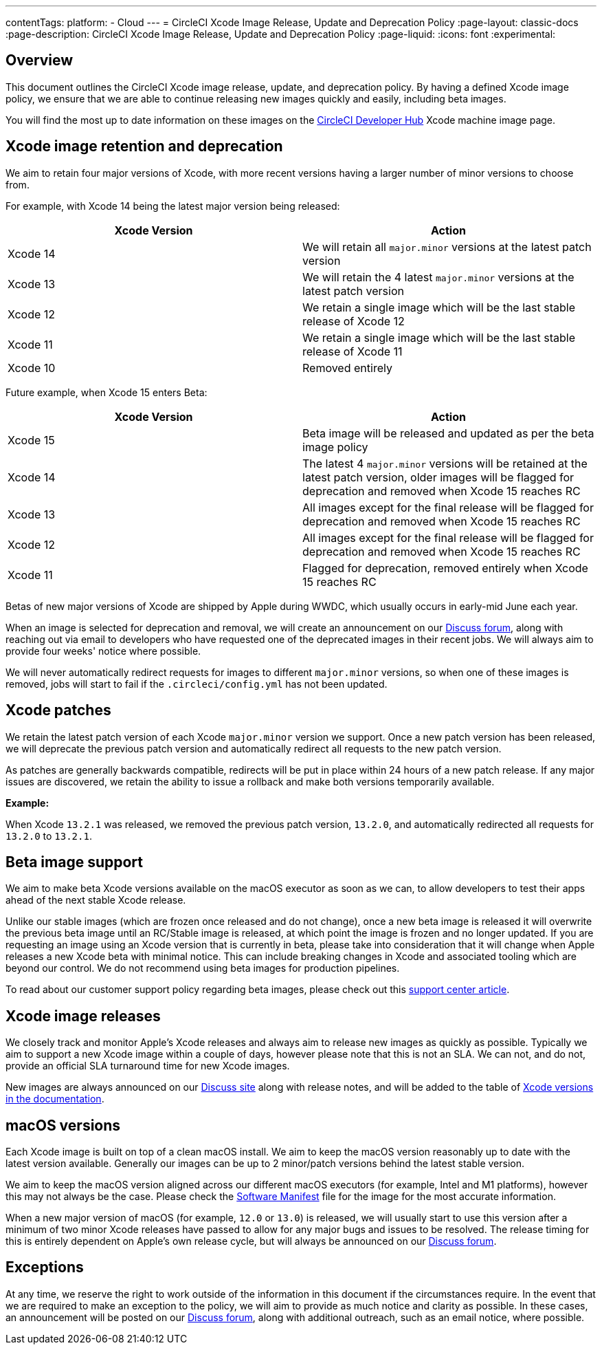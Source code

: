 ---
contentTags:
  platform:
  - Cloud
---
= CircleCI Xcode Image Release, Update and Deprecation Policy
:page-layout: classic-docs
:page-description: CircleCI Xcode Image Release, Update and Deprecation Policy
:page-liquid:
:icons: font
:experimental:

[#overview]
== Overview

This document outlines the CircleCI Xcode image release, update, and deprecation policy. By having a defined Xcode image policy, we ensure that we are able to continue releasing new images quickly and easily, including beta images.

You will find the most up to date information on these images on the link:https://circleci.com/developer/machine/image/xcode[CircleCI Developer Hub] Xcode machine image page.

[#xcode-image-retention-and-deprecation]
== Xcode image retention and deprecation

We aim to retain four major versions of Xcode, with more recent versions having a larger number of minor versions to choose from.

For example, with Xcode 14 being the latest major version being released:

[.table.table-striped]
[cols=2*, options="header", stripes=even]
|===
| Xcode Version | Action

| Xcode 14
| We will retain all `major.minor` versions at the latest patch version

| Xcode 13
| We will retain the 4 latest `major.minor` versions at the latest patch version

| Xcode 12
| We retain a single image which will be the last stable release of Xcode 12

| Xcode 11
| We retain a single image which will be the last stable release of Xcode 11

| Xcode 10
| Removed entirely
|===

Future example, when Xcode 15 enters Beta:

[.table.table-striped]
[cols=2*, options="header", stripes=even]
|===
| Xcode Version | Action

| Xcode 15
| Beta image will be released and updated as per the beta image policy

| Xcode 14
| The latest 4 `major.minor` versions will be retained at the latest patch version, older images will be flagged for deprecation and removed when Xcode 15 reaches RC

| Xcode 13
| All images except for the final release will be flagged for deprecation and removed when Xcode 15 reaches RC

| Xcode 12
| All images except for the final release will be flagged for deprecation and removed when Xcode 15 reaches RC

| Xcode 11
| Flagged for deprecation, removed entirely when Xcode 15 reaches RC
|===

Betas of new major versions of Xcode are shipped by Apple during WWDC, which usually occurs in early-mid June each year.

When an image is selected for deprecation and removal, we will create an announcement on our link:https://discuss.circleci.com/c/announcements/39[Discuss forum], along with reaching out via email to developers who have requested one of the deprecated images in their recent jobs. We will always aim to provide four weeks' notice where possible.

We will never automatically redirect requests for images to different `major.minor` versions, so when one of these images is removed, jobs will start to fail if the `.circleci/config.yml` has not been updated.

[#xcode-patches]
== Xcode patches

We retain the latest patch version of each Xcode `major.minor` version we support. Once a new patch version has been released, we will deprecate the previous patch version and automatically redirect all requests to the new patch version.

As patches are generally backwards compatible, redirects will be put in place within 24 hours of a new patch release. If any major issues are discovered, we retain the ability to issue a rollback and make both versions temporarily available.

*Example:*

When Xcode `13.2.1` was released, we removed the previous patch version, `13.2.0`, and automatically redirected all requests for `13.2.0` to `13.2.1`.

[#beta-image-support]
== Beta image support

We aim to make beta Xcode versions available on the macOS executor as soon as we can, to allow developers to test their apps ahead of the next stable Xcode release.

Unlike our stable images (which are frozen once released and do not change), once a new beta image is released it will overwrite the previous beta image until an RC/Stable image is released, at which point the image is frozen and no longer updated. If you are requesting an image using an Xcode version that is currently in beta, please take into consideration that it will change when Apple releases a new Xcode beta with minimal notice. This can include breaking changes in Xcode and associated tooling which are beyond our control. We do not recommend using beta images for production pipelines.

To read about our customer support policy regarding beta images, please check out this link:https://support.circleci.com/hc/en-us/articles/360046930351-What-is-CircleCI-s-Xcode-Beta-Image-Support-Policy-[support center article].

[#xcode-image-releases]
== Xcode image releases

We closely track and monitor Apple's Xcode releases and always aim to release new images as quickly as possible. Typically we aim to support a new Xcode image within a couple of days, however please note that this is not an SLA. We can not, and do not, provide an official SLA turnaround time for new Xcode images.

New images are always announced on our link:https://discuss.circleci.com/c/announcements/39[Discuss site] along with release notes, and will be added to the table of xref:using-macos#supported-xcode-versions[Xcode versions in the documentation].

[#macos-versions]
== macOS versions

Each Xcode image is built on top of a clean macOS install. We aim to keep the macOS version reasonably up to date with the latest version available. Generally our images can be up to 2 minor/patch versions behind the latest stable version.

We aim to keep the macOS version aligned across our different macOS executors (for example, Intel and M1 platforms), however this may not always be the case. Please check the xref:testing-ios#supported-xcode-versions[Software Manifest] file for the image for the most accurate information.

When a new major version of macOS (for example, `12.0` or `13.0`) is released, we will usually start to use this version after a minimum of two minor Xcode releases have passed to allow for any major bugs and issues to be resolved. The release timing for this is entirely dependent on Apple's own release cycle, but will always be announced on our link:https://discuss.circleci.com/c/announcements/39[Discuss forum].

[#exceptions]
== Exceptions

At any time, we reserve the right to work outside of the information in this document if the circumstances require. In the event that we are required to make an exception to the policy, we will aim to provide as much notice and clarity as possible. In these cases, an announcement will be posted on our link:https://discuss.circleci.com/c/announcements/39[Discuss forum], along with additional outreach, such as an email notice, where possible.
